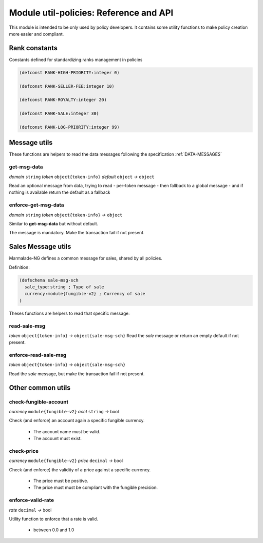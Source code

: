 Module util-policies: Reference and API
=======================================

This module is intended to be only used by policy developers.
It contains some utility functions to make policy creation more easier
and compliant.

.. _API_UTILS_POLICIES_RANK:

Rank constants
--------------
Constants defined for standardizing ranks management in policies

.. code-block:: lisp

  (defconst RANK-HIGH-PRIORITY:integer 0)

  (defconst RANK-SELLER-FEE:integer 10)

  (defconst RANK-ROYALTY:integer 20)

  (defconst RANK-SALE:integer 30)

  (defconst RANK-LOG-PRIORITY:integer 99)


Message utils
-------------
These functions are helpers to read the data messages
following the specification :ref:`DATA-MESSAGES`


get-msg-data
^^^^^^^^^^^^
*domain* ``string``  *token* ``object{token-info}`` *default* ``object``  *→* ``object``

Read an optional message from data, trying to read
- per-token message
- then fallback to a global message
- and if nothing is available return the default as a fallback


enforce-get-msg-data
^^^^^^^^^^^^^^^^^^^^
*domain* ``string``  *token* ``object{token-info}``   *→* ``object``

Similar to **get-msg-data** but without default.

The message is mandatory. Make the transaction fail if not present.

Sales Message utils
-------------------
Marmalade-NG defines a common message for sales, shared by all policies.

Definition:

.. code-block:: lisp

  (defschema sale-msg-sch
    sale_type:string ; Type of sale
    currency:module{fungible-v2} ; Currency of sale
  )

Theses functions are helpers to read that specific message:

read-sale-msg
^^^^^^^^^^^^^
*token* ``object{token-info}`` *→* ``object{sale-msg-sch}``
Read the `sale` message or return an empty default if not present.

enforce-read-sale-msg
^^^^^^^^^^^^^^^^^^^^^
*token* ``object{token-info}`` *→* ``object{sale-msg-sch}``

Read the `sale` message, but make the transaction fail if not present.

Other common utils
-------------------

check-fungible-account
^^^^^^^^^^^^^^^^^^^^^^
*currency* ``module{fungible-v2}`` *acct* ``string`` *→* bool

Check (and enforce) an account again a specific fungible currency.

  - The account name must be valid.
  - The account must exist.

check-price
^^^^^^^^^^^
*currency* ``module{fungible-v2}`` *price* ``decimal`` *→* bool

Check (and enforce) the validity of a price against a specific currency.

  - The price must be positive.
  - The price must must be compliant with the fungible precision.

enforce-valid-rate
^^^^^^^^^^^^^^^^^^
*rate* ``decimal`` *→* bool

Utility function to enforce that a rate is valid.

  - between 0.0 and 1.0
